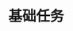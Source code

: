 
* 基础任务
:PROPERTIES:
:ID:       287d78c0-43a0-4665-b8ea-2440d6caa9be
:BRAIN_PARENTS:
:BRAIN_CHILDREN:
:END:
